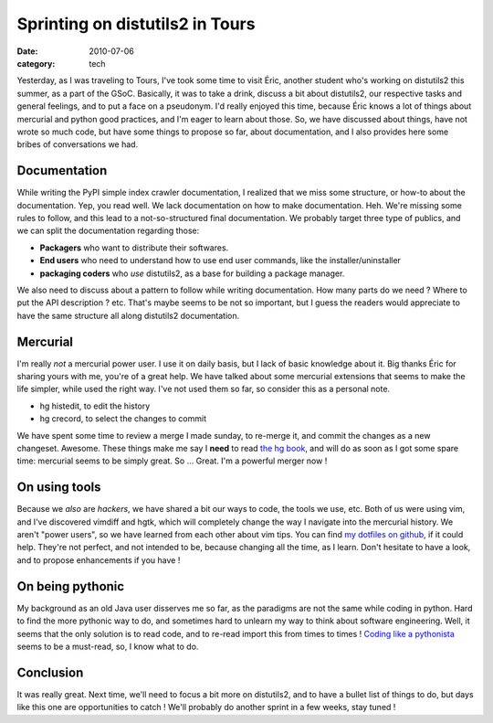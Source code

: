 Sprinting on distutils2 in Tours
################################

:date: 2010-07-06
:category: tech

Yesterday, as I was traveling to Tours, I've took some time to
visit Éric, another student who's working on distutils2 this
summer, as a part of the GSoC. Basically, it was to take a drink,
discuss a bit about distutils2, our respective tasks and general
feelings, and to put a face on a pseudonym. I'd really enjoyed this
time, because Éric knows a lot of things about mercurial and python
good practices, and I'm eager to learn about those. So, we have
discussed about things, have not wrote so much code, but have some
things to propose so far, about documentation, and I also provides
here some bribes of conversations we had.

Documentation
~~~~~~~~~~~~~

While writing the PyPI simple index crawler documentation, I
realized that we miss some structure, or how-to about the
documentation. Yep, you read well. We lack documentation on how to
make documentation. Heh. We're missing some rules to follow, and
this lead to a not-so-structured final documentation. We probably
target three type of publics, and we can split the documentation
regarding those:

-  **Packagers** who want to distribute their softwares.
-  **End users** who need to understand how to use end user
   commands, like the installer/uninstaller
-  **packaging coders** who *use* distutils2, as a base for
   building a package manager.

We also need to discuss about a pattern to follow while writing
documentation. How many parts do we need ? Where to put the API
description ? etc. That's maybe seems to be not so important, but I
guess the readers would appreciate to have the same structure all
along distutils2 documentation.

Mercurial
~~~~~~~~~

I'm really *not* a mercurial power user. I use it on daily basis,
but I lack of basic knowledge about it. Big thanks Éric for sharing
yours with me, you're of a great help. We have talked about some
mercurial extensions that seems to make the life simpler, while
used the right way. I've not used them so far, so consider this as
a personal note.

-  hg histedit, to edit the history
-  hg crecord, to select the changes to commit

We have spent some time to review a merge I made sunday, to
re-merge it, and commit the changes as a new changeset. Awesome.
These things make me say I **need** to read
`the hg book <http://hgbook.red-bean.com/read/>`_, and will do as
soon as I got some spare time: mercurial seems to be simply great.
So ... Great. I'm a powerful merger now !

On using tools
~~~~~~~~~~~~~~

Because we *also* are *hackers*, we have shared a bit our ways to
code, the tools we use, etc. Both of us were using vim, and I've
discovered vimdiff and hgtk, which will completely change the way I
navigate into the mercurial history. We aren't "power users", so we
have learned from each other about vim tips. You can find
`my dotfiles on github <http://github.com/ametaireau/dotfiles>`_,
if it could help. They're not perfect, and not intended to be,
because changing all the time, as I learn. Don't hesitate to have a
look, and to propose enhancements if you have !

On being pythonic
~~~~~~~~~~~~~~~~~

My background as an old Java user disserves me so far, as the
paradigms are not the same while coding in python. Hard to find the
more pythonic way to do, and sometimes hard to unlearn my way to
think about software engineering. Well, it seems that the only
solution is to read code, and to re-read import this from times to
times !
`Coding like a pythonista <http://python.net/~goodger/projects/pycon/2007/idiomatic/handout.html>`_
seems to be a must-read, so, I know what to do.

Conclusion
~~~~~~~~~~

It was really great. Next time, we'll need to focus a bit more on
distutils2, and to have a bullet list of things to do, but days
like this one are opportunities to catch ! We'll probably do
another sprint in a few weeks, stay tuned !
